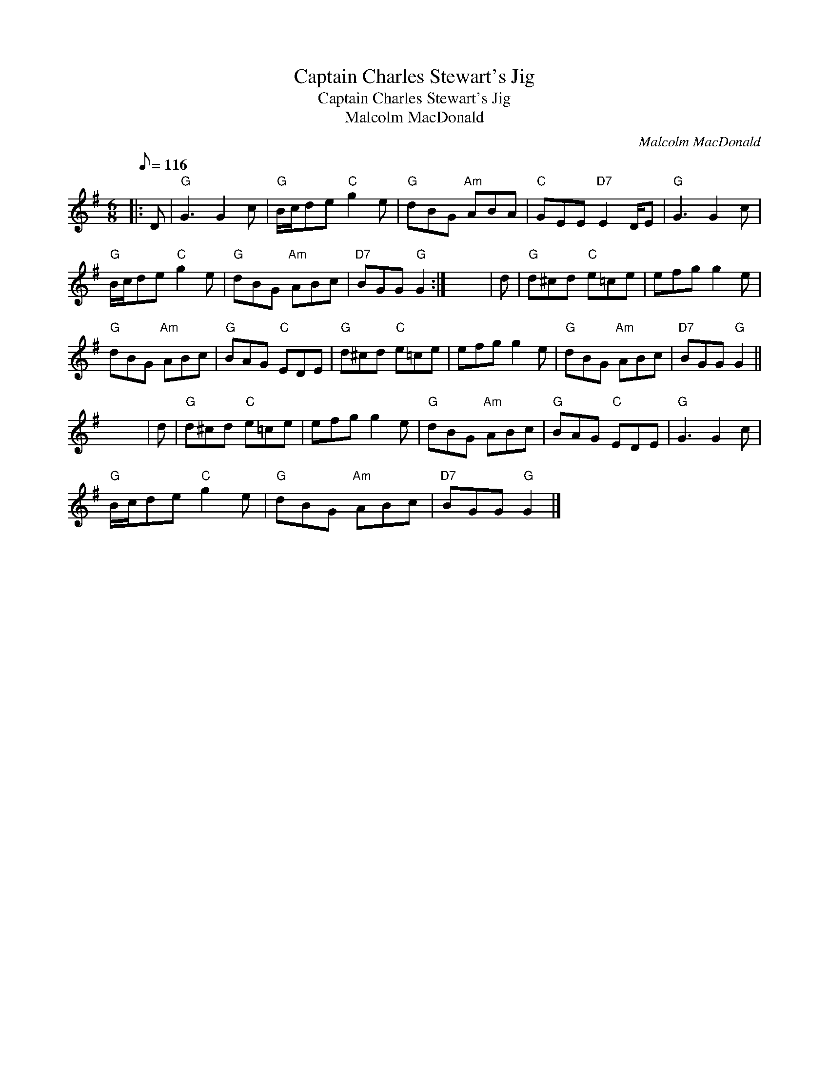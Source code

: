 X:1
T:Captain Charles Stewart's Jig
T:Captain Charles Stewart's Jig
T:Malcolm MacDonald
C:Malcolm MacDonald
L:1/8
Q:1/8=116
M:6/8
K:G
V:1 treble 
V:1
|: D |"G" G3 G2 c |"G" B/c/de"C" g2 e |"G" dBG"Am" ABA |"C" GEE"D7" E2 D/E |"G" G3 G2 c | %6
"G" B/c/de"C" g2 e |"G" dBG"Am" ABc |"D7" BGG"G" G2 :| x6 | d |"G" d^cd"C" e=ce | efg g2 e | %13
"G" dBG"Am" ABc |"G" BAG"C" EDE |"G" d^cd"C" e=ce | efg g2 e |"G" dBG"Am" ABc |"D7" BGG"G" G2 || %19
 x6 | d |"G" d^cd"C" e=ce | efg g2 e |"G" dBG"Am" ABc |"G" BAG"C" EDE |"G" G3 G2 c | %26
"G" B/c/de"C" g2 e |"G" dBG"Am" ABc |"D7" BGG"G" G2 |] %29


